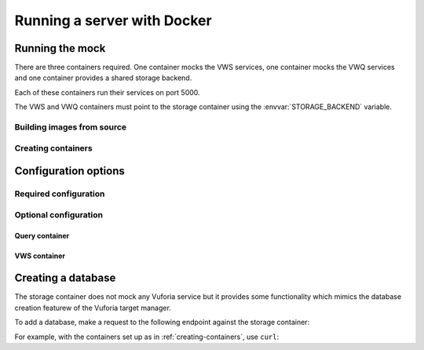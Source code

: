 Running a server with Docker
============================


Running the mock
----------------

There are three containers required.
One container mocks the VWS services, one container mocks the VWQ services and one container provides a shared storage backend.

Each of these containers run their services on port 5000.

The VWS and VWQ containers must point to the storage container using the :envvar:`STORAGE_BACKEND` variable.

Building images from source
^^^^^^^^^^^^^^^^^^^^^^^^^^^

.. prompt:: bash

   export REPOSITORY_ROOT=$PWD
   export DOCKERFILE_DIR=$REPOSITORY_ROOT/src/mock_vws/_flask_server/dockerfiles
   export BASE_DOCKERFILE=$DOCKERFILE_DIR/base/Dockerfile
   export STORAGE_DOCKERFILE=$DOCKERFILE_DIR/storage/Dockerfile
   export VWS_DOCKERFILE=$DOCKERFILE_DIR/vws/Dockerfile
   export VWQ_DOCKERFILE=$DOCKERFILE_DIR/vwq/Dockerfile

   export BASE_TAG=vws-mock:base
   export STORAGE_TAG=adamtheturtle/vws-mock-storage:latest
   export VWS_TAG=adamtheturtle/vuforia-vws-mock:latest
   export VWQ_TAG=adamtheturtle/vuforia-vwq-mock:latest

   docker build $REPOSITORY_ROOT --file $BASE_DOCKERFILE --tag $BASE_TAG
   docker build $REPOSITORY_ROOT --file $STORAGE_DOCKERFILE --tag $STORAGE_TAG
   docker build $REPOSITORY_ROOT --file $VWS_DOCKERFILE --tag $VWS_TAG
   docker build $REPOSITORY_ROOT --file $VWQ_DOCKERFILE --tag $VWQ_TAG

.. _creating-containers:

Creating containers
^^^^^^^^^^^^^^^^^^^

.. prompt:: bash

   docker network create -d bridge vws-bridge-network
   docker run \
       --detach \
       --publish 5000:5000 \
       --name vws-mock-storage \
       --network vws-bridge-network \
       adamtheturtle/vws-mock-storage
   docker run \
       --detach \
       --publish 5001:5000 \
       -e STORAGE_BACKEND=vws-mock-storage:5000 \
       --network vws-bridge-network \
       adamtheturtle/vuforia-vws-mock
   docker run \
       --detach \
       --publish 5002:5000 \
       -e STORAGE_BACKEND=vws-mock-storage:5000 \
       --network vws-bridge-network \
       adamtheturtle/vuforia-vwq-mock

Configuration options
---------------------

Required configuration
^^^^^^^^^^^^^^^^^^^^^^

.. envvar:: STORAGE_BACKEND

   This is required by the VWS mock and the VWQ mock containers.
   This is the route to the storage container from the other containers.

Optional configuration
^^^^^^^^^^^^^^^^^^^^^^

Query container
~~~~~~~~~~~~~~~

.. envvar:: DELETION_PROCESSING_SECONDS

   The number of seconds after a target deletion is recognized that the
   query endpoint will return a 500 response on a match.

   Default 0.2

.. envvar:: DELETION_RECOGNITION_SECONDS

   The number of seconds after a target has been deleted that the query
   endpoint will still recognize the target for.

   Default 0.2

VWS container
~~~~~~~~~~~~~

.. envvar:: PROCESSING_TIME_SECONDS

   The number of seconds to process each image for.

   Default 0.2

Creating a database
-------------------

The storage container does not mock any Vuforia service but it provides some functionality which mimics the database creation featurew of the Vuforia target manager.

To add a database, make a request to the following endpoint against the storage container:

.. autoflask:: mock_vws._flask_server.storage:STORAGE_FLASK_APP
   :endpoints: create_database

For example, with the containers set up as in :ref:`creating-containers`, use ``curl``:

.. prompt:: bash

   curl --request POST \
     --header "Content-Type: application/json" \
     --data '{}' \
     '127.0.0.1:5000/databases'
